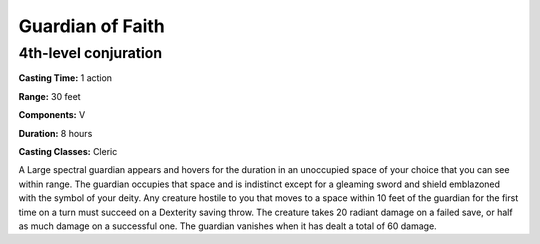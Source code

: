 
.. _srd:guardian-of-faith:

Guardian of Faith
-----------------

4th-level conjuration
^^^^^^^^^^^^^^^^^^^^^

**Casting Time:** 1 action

**Range:** 30 feet

**Components:** V 

**Duration:** 8 hours

**Casting Classes:** Cleric

A Large spectral guardian appears and hovers for the duration in an unoccupied space
of your choice that you can see within range. The guardian occupies that space
and is indistinct except for a gleaming sword and shield emblazoned with the symbol
of your deity. Any creature hostile to you that moves to a space within 10 feet of
the guardian for the first time on a turn must succeed on a Dexterity saving throw.
The creature takes 20 radiant damage on a failed save, or half as much damage on a
successful one. The guardian vanishes when it has dealt a total of 60 damage.

